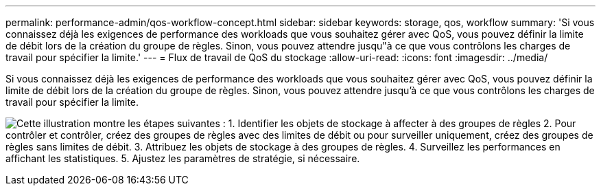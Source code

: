 ---
permalink: performance-admin/qos-workflow-concept.html 
sidebar: sidebar 
keywords: storage, qos, workflow 
summary: 'Si vous connaissez déjà les exigences de performance des workloads que vous souhaitez gérer avec QoS, vous pouvez définir la limite de débit lors de la création du groupe de règles. Sinon, vous pouvez attendre jusqu"à ce que vous contrôlons les charges de travail pour spécifier la limite.' 
---
= Flux de travail de QoS du stockage
:allow-uri-read: 
:icons: font
:imagesdir: ../media/


[role="lead"]
Si vous connaissez déjà les exigences de performance des workloads que vous souhaitez gérer avec QoS, vous pouvez définir la limite de débit lors de la création du groupe de règles. Sinon, vous pouvez attendre jusqu'à ce que vous contrôlons les charges de travail pour spécifier la limite.

image:qos-workflow.gif["Cette illustration montre les étapes suivantes : 1. Identifier les objets de stockage à affecter à des groupes de règles 2. Pour contrôler et contrôler, créez des groupes de règles avec des limites de débit ou pour surveiller uniquement, créez des groupes de règles sans limites de débit. 3. Attribuez les objets de stockage à des groupes de règles. 4. Surveillez les performances en affichant les statistiques. 5. Ajustez les paramètres de stratégie, si nécessaire."]
